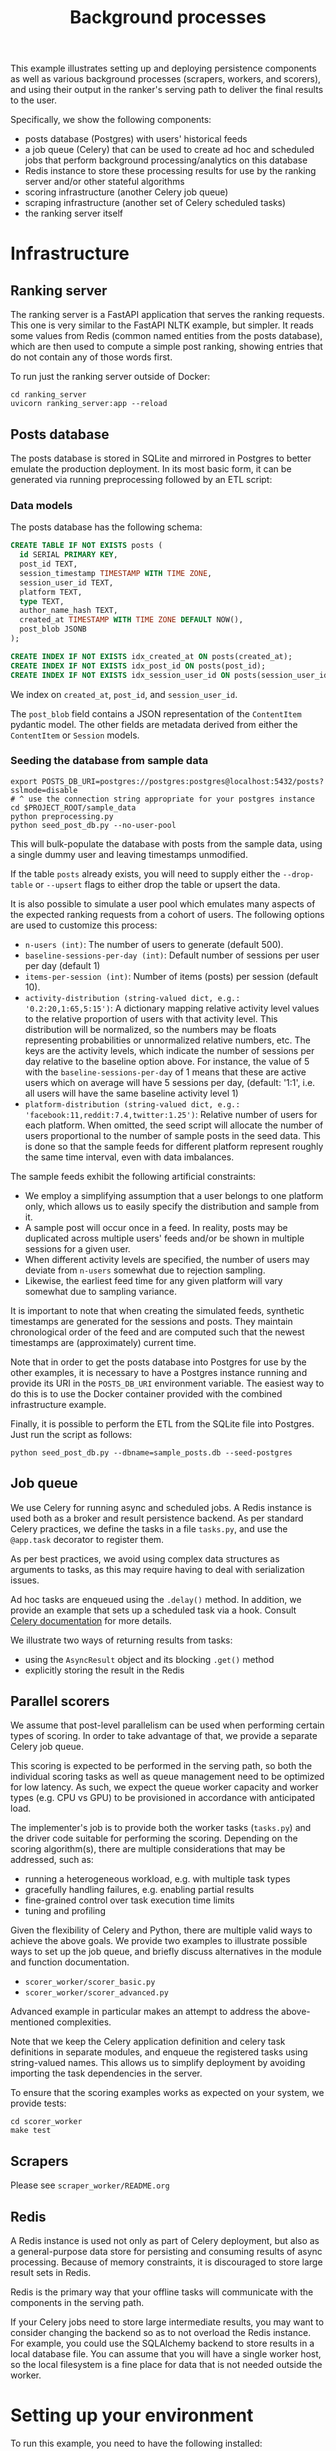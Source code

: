 #+title: Background processes

This example illustrates setting up and deploying persistence components as well
as various background processes (scrapers, workers, and scorers), and using
their output in the ranker's serving path to deliver the final results to the
user.

Specifically, we show the following components:
- posts database (Postgres) with users' historical feeds
- a job queue (Celery) that can be used to create ad hoc and scheduled jobs that
  perform background processing/analytics on this database
- Redis instance to store these processing results for use by the ranking server
  and/or other stateful algorithms
- scoring infrastructure (another Celery job queue)
- scraping infrastructure (another set of Celery scheduled tasks)
- the ranking server itself

* Infrastructure

** Ranking server

The ranking server is a FastAPI application that serves the ranking requests. This
one is very similar to the FastAPI NLTK example, but simpler. It reads some values
from Redis (common named entities from the posts database), which are then used to
compute a simple post ranking, showing entries that do not contain any of those words
first.

To run just the ranking server outside of Docker:

#+begin_src shell
cd ranking_server
uvicorn ranking_server:app --reload
#+end_src

** Posts database

The posts database is stored in SQLite and mirrored in Postgres to better
emulate the production deployment. In its most basic form, it can be generated
via running preprocessing followed by an ETL script:

*** Data models

The posts database has the following schema:

#+begin_src sql
CREATE TABLE IF NOT EXISTS posts (
  id SERIAL PRIMARY KEY,
  post_id TEXT,
  session_timestamp TIMESTAMP WITH TIME ZONE,
  session_user_id TEXT,
  platform TEXT,
  type TEXT,
  author_name_hash TEXT,
  created_at TIMESTAMP WITH TIME ZONE DEFAULT NOW(),
  post_blob JSONB
);

CREATE INDEX IF NOT EXISTS idx_created_at ON posts(created_at);
CREATE INDEX IF NOT EXISTS idx_post_id ON posts(post_id);
CREATE INDEX IF NOT EXISTS idx_session_user_id ON posts(session_user_id);
#+end_src

We index on ~created_at~, ~post_id~, and ~session_user_id~.

The ~post_blob~ field contains a JSON representation of the ~ContentItem~
pydantic model. The other fields are metadata derived from either the
~ContentItem~ or ~Session~ models.

*** Seeding the database from sample data

#+begin_src shell
export POSTS_DB_URI=postgres://postgres:postgres@localhost:5432/posts?sslmode=disable
# ^ use the connection string appropriate for your postgres instance
cd $PROJECT_ROOT/sample_data
python preprocessing.py
python seed_post_db.py --no-user-pool
#+end_src

This will bulk-populate the database with posts from the sample data, using a
single dummy user and leaving timestamps unmodified.

If the table ~posts~ already exists, you will need to supply either the
~--drop-table~ or ~--upsert~ flags to either drop the table or upsert the data.

It is also possible to simulate a user pool which emulates many aspects of the
expected ranking requests from a cohort of users. The following options are used
to customize this process:

- ~n-users (int)~: The number of users to generate (default 500).
- ~baseline-sessions-per-day (int)~: Default number of sessions per user per day (default 1)
- ~items-per-session (int)~: Number of items (posts) per session (default 10).
- ~activity-distribution (string-valued dict, e.g.: '0.2:20,1:65,5:15')~:
      A dictionary mapping relative activity level values to the relative proportion
      of users with that activity level. This distribution will be normalized, so
      the numbers may be floats representing probabilities or unnormalized relative
      numbers, etc.  The keys are the activity levels, which indicate the number of
      sessions per day relative to the baseline option above. For instance, the
      value of 5 with the ~baseline-sessions-per-day~ of 1 means that these are
      active users which on average will have 5 sessions per day,  (default: '1:1',
      i.e. all users will have the same baseline activity level 1)
- ~platform-distribution (string-valued dict, e.g.: 'facebook:11,reddit:7.4,twitter:1.25')~:
      Relative number of users for each platform. When omitted, the seed script
      will allocate the number of users proportional to the number of sample posts
      in the seed data. This is done so that the sample feeds for different platform
      represent roughly the same time interval, even with data imbalances.

The sample feeds exhibit the following artificial constraints:
- We employ a simplifying assumption that a user belongs to one platform only,
  which allows us to easily specify the distribution and sample from it.
- A sample post will occur once in a feed. In reality, posts may be duplicated
  across multiple users' feeds and/or be shown in multiple sessions for a given user.
- When different activity levels are specified, the number of users may deviate
  from ~n-users~ somewhat due to rejection sampling.
- Likewise, the earliest feed time for any given platform will vary somewhat due
  to sampling variance.

It is important to note that when creating the simulated feeds, synthetic
timestamps are generated for the sessions and posts. They maintain chronological
order of the feed and are computed such that the newest timestamps are
(approximately) current time.

Note that in order to get the posts database into Postgres for use by the other
examples, it is necessary to have a Postgres instance running and provide its
URI in the ~POSTS_DB_URI~ environment variable. The easiest way to do this is to use
the Docker container provided with the combined infrastructure example.

Finally, it is possible to perform the ETL from the SQLite file into Postgres.
Just run the script as follows:

#+begin_src shell
python seed_post_db.py --dbname=sample_posts.db --seed-postgres
#+end_src

** Job queue

We use Celery for running async and scheduled jobs. A Redis instance is used
both as a broker and result persistence backend. As per standard Celery
practices, we define the tasks in a file ~tasks.py~, and use the ~@app.task~
decorator to register them.

As per best practices, we avoid using complex data structures as arguments to
tasks, as this may require having to deal with serialization issues.

Ad hoc tasks are enqueued using the ~.delay()~ method.
In addition, we provide an example that sets up a scheduled task via a hook.
Consult [[https://docs.celeryq.dev/en/stable/userguide/periodic-tasks.html][Celery documentation]] for more details.

We illustrate two ways of returning results from tasks:
- using the ~AsyncResult~ object and its blocking ~.get()~ method
- explicitly storing the result in the Redis

** Parallel scorers

We assume that post-level parallelism can be used when performing certain types
of scoring. In order to take advantage of that, we provide a separate Celery job queue.

This scoring is expected to be performed in the serving path, so both the
individual scoring tasks as well as queue management need to be optimized for
low latency. As such, we expect the queue worker capacity and worker types
(e.g. CPU vs GPU) to be provisioned in accordance with anticipated load.

The implementer's job is to provide both the worker tasks (~tasks.py~) and the
driver code suitable for performing the scoring. Depending on the scoring
algorithm(s), there are multiple considerations that may be addressed, such as:

 - running a heterogeneous workload, e.g. with multiple task types
 - gracefully handling failures, e.g. enabling partial results
 - fine-grained control over task execution time limits
 - tuning and profiling

Given the flexibility of Celery and Python, there are multiple valid ways to
achieve the above goals. We provide two examples to illustrate possible ways
to set up the job queue, and briefly discuss alternatives in the module and
function documentation.

 - ~scorer_worker/scorer_basic.py~
 - ~scorer_worker/scorer_advanced.py~

Advanced example in particular makes an attempt to address the above-mentioned
complexities.

Note that we keep the Celery application definition and celery task definitions
in separate modules, and enqueue the registered tasks using string-valued names.
This allows us to simplify deployment by avoiding importing the task
dependencies in the server.

To ensure that the scoring examples works as expected on your system, we provide
tests:

#+begin_src shell
cd scorer_worker
make test
#+end_src

** Scrapers

Please see ~scraper_worker/README.org~

** Redis

A Redis instance is used not only as part of Celery deployment, but also as a
general-purpose data store for persisting and consuming results of async
processing. Because of memory constraints, it is discouraged to store
large result sets in Redis.

Redis is the primary way that your offline tasks will communicate with the components
in the serving path.

If your Celery jobs need to store large intermediate results, you may want to consider
changing the backend so as to not overload the Redis instance. For example, you could
use the SQLAlchemy backend to store results in a local database file. You can assume
that you will have a single worker host, so the local filesystem is a fine place for
data that is not needed outside the worker.

* Setting up your environment

To run this example, you need to have the following installed:
- celery
- redis-py
- pytest
- pandas
- nltk

You will need to use a virtual environment using your preferred tool.
We provide ~environment.yml~ for conda users which can be used to install all dependencies.
To use it: ~conda env create -f environment.yml~

To re-export dependencies, use ~conda env export > environment.yml~.

You will also need docker compose to run Redis and Celery.

* Running tests

We provide a makefile to run tests. You can run the tests using ~make test~.

This will spin up a Redis container, run the tests, and tear down the container.
Running this command is a good way to ensure that your environment is set up correctly.

Be aware that due to the way pytest interacts with Celery, you need to ensure
that no other Celery workers are running when you run the tests.

In addition, the tests use the raw data timestamps in SQL queries, thus they
will fail unless ~--no-user-pool~ flag is used when seeding the database. A
self-contained test setup (from the current directory) is therefore something like this:

#+begin_src bash
export PROJECT_ROOT=$(git rev-parse --show-toplevel)
export TEST_POSTS_DB=sample_posts_test.db
export POSTS_DB_PATH=${PROJECT_ROOT}/sample_data/${TEST_POSTS_DB}
cd ${PROJECT_ROOT}/sample_data
python seed_post_db.py --no-user-pool --dbname=${TEST_POSTS_DB}
python -m nltk.downloader maxent_ne_chunker words punkt averaged_perceptron_tagger
cd ${PROJECT_ROOT}/examples/combined
make test
rm ${POSTS_DB_PATH}
#+end_src

(this is available as a shell script you can run in ~ci.sh~ or ~make ci~)

* Running examples

1. Launch Celery, Redis, and FastAPI using ~make run~ or ~docker compose up --build~.
2. Run the sample tasks via ~python worker.py~.

